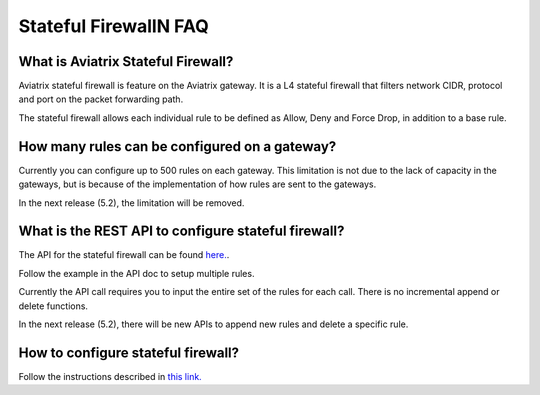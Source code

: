 .. meta::
   :description: FQDN whitelists reference design
   :keywords: FQDN, whitelist, Aviatrix, Egress Control, AWS VPC


.. raw:: html

   <style>
    /* override table no-wrap */
   .wy-table-responsive table td, .wy-table-responsive table th {
       white-space: normal !important;
   }
   </style>

=================================
 Stateful FirewallN FAQ
=================================

What is Aviatrix Stateful Firewall?
---------------------------------------

Aviatrix stateful firewall is feature on the Aviatrix gateway. 
It is a L4 stateful firewall that filters network CIDR, protocol and port on the packet forwarding path. 

The stateful firewall allows each individual rule to be defined as Allow, Deny and Force Drop, in addition to a base rule. 

How many rules can be configured on a gateway?
------------------------------------------------

Currently you can configure up to 500 rules on each gateway. This limitation is not due to the lack of capacity in the gateways, but is 
because of the implementation of how rules are sent to the gateways. 

In the next release (5.2), the limitation will be removed. 

What is the REST API to configure stateful firewall?
--------------------------------------------------------

The API for the stateful firewall can be found `here. <https://api.aviatrix.com/?version=latest#ce6b766f-4d4a-4e68-8419-4b93fa6281b4>`_.

Follow the example in the API doc to setup multiple rules. 

Currently the API call requires you to input the entire set of the rules for each call. There is no incremental append or delete
functions. 

In the next release (5.2), there will be new APIs to append new rules and delete a specific rule. 

How to configure stateful firewall?
---------------------------------------

Follow the instructions described in `this link. <https://docs.aviatrix.com/HowTos/tag_firewall.html>`_


.. |egress_overview| image::  FQDN_Whitelists_Ref_Design_media/egress_overview.png
   :scale: 30%

.. |fqdn| image::  FQDN_Whitelists_Ref_Design_media/fqdn.png
   :scale: 50%

.. |fqdn-new-tag| image::  FQDN_Whitelists_Ref_Design_media/fqdn-new-tag.png
   :scale: 50%

.. |fqdn-add-new-tag| image::  FQDN_Whitelists_Ref_Design_media/fqdn-add-new-tag.png
   :scale: 50%

.. |fqdn-enable-edit| image::  FQDN_Whitelists_Ref_Design_media/fqdn-enable-edit.png
   :scale: 50%

.. |fqdn-add-domain-names| image::  FQDN_Whitelists_Ref_Design_media/fqdn-add-domain-names.png

.. |fqdn-attach-spoke1| image::  FQDN_Whitelists_Ref_Design_media/fqdn-attach-spoke1.png
   :scale: 50%

.. |fqdn-attach-spoke2| image::  FQDN_Whitelists_Ref_Design_media/fqdn-attach-spoke2.png
   :scale: 50%

.. |export| image::  FQDN_Whitelists_Ref_Design_media/export.png
   :scale: 50%

.. |fqdn_in_firenet| image:: firewall_network_workflow_media/fqdn_in_firenet.png
   :scale: 30%

.. add in the disqus tag

.. disqus::
